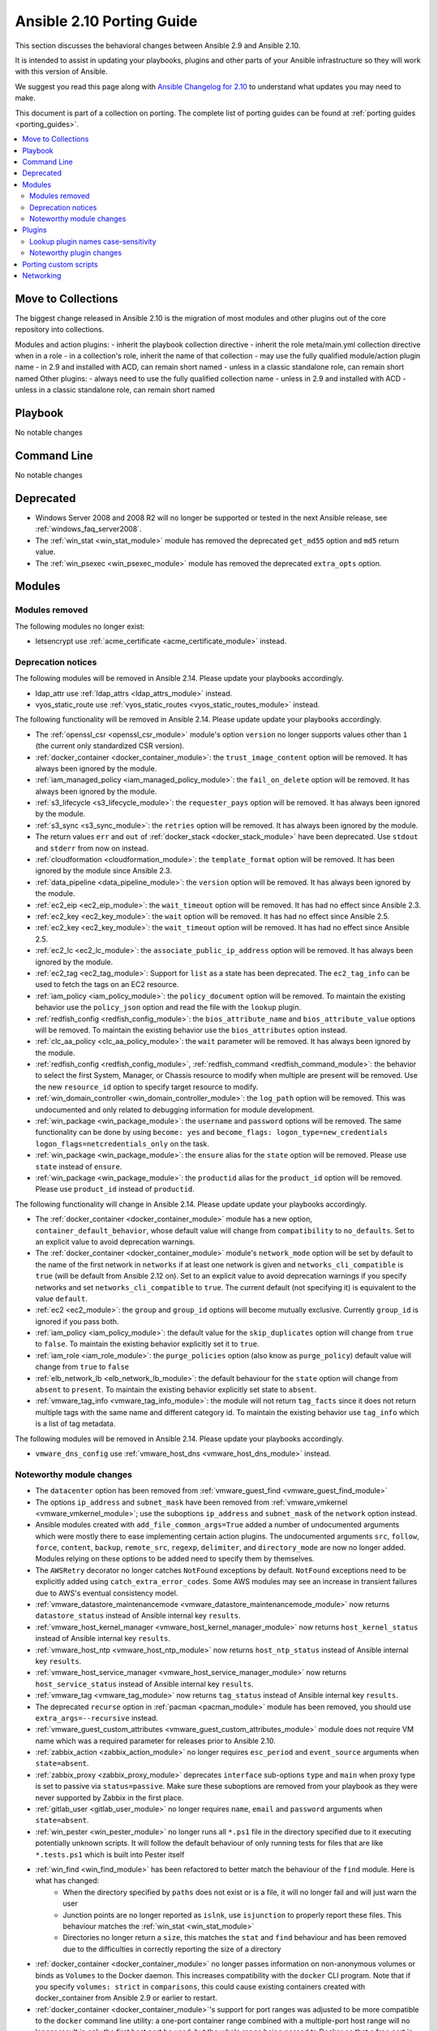 
.. _porting_2.10_guide:

**************************
Ansible 2.10 Porting Guide
**************************

This section discusses the behavioral changes between Ansible 2.9 and Ansible 2.10.

It is intended to assist in updating your playbooks, plugins and other parts of your Ansible infrastructure so they will work with this version of Ansible.

We suggest you read this page along with `Ansible Changelog for 2.10 <https://github.com/ansible/ansible/blob/devel/changelogs/CHANGELOG-v2.10.rst>`_ to understand what updates you may need to make.

This document is part of a collection on porting. The complete list of porting guides can be found at :ref:`porting guides <porting_guides>`.

.. contents::
   :local:

Move to Collections
===================

The biggest change released in Ansible 2.10 is the migration of most modules and other plugins out of the core repository into collections.

Modules and action plugins:
- inherit the playbook collection directive
- inherit the role meta/main.yml collection directive when in a role
- in a collection's role, inherit the name of that collection
- may use the fully qualified module/action plugin name
- in 2.9 and installed with ACD, can remain short named
- unless in a classic standalone role, can remain short named
Other plugins:
- always need to use the fully qualified collection name
- unless in 2.9 and installed with ACD
- unless in a classic standalone role, can remain short named

Playbook
========

No notable changes


Command Line
============

No notable changes


Deprecated
==========

* Windows Server 2008 and 2008 R2 will no longer be supported or tested in the next Ansible release, see :ref:`windows_faq_server2008`.
* The :ref:`win_stat <win_stat_module>` module has removed the deprecated ``get_md55`` option and ``md5`` return value.
* The :ref:`win_psexec <win_psexec_module>` module has removed the deprecated ``extra_opts`` option.


Modules
=======


Modules removed
---------------

The following modules no longer exist:

* letsencrypt use :ref:`acme_certificate <acme_certificate_module>` instead.


Deprecation notices
-------------------

The following modules will be removed in Ansible 2.14. Please update your playbooks accordingly.

* ldap_attr use :ref:`ldap_attrs <ldap_attrs_module>` instead.
* vyos_static_route use :ref:`vyos_static_routes <vyos_static_routes_module>` instead.


The following functionality will be removed in Ansible 2.14. Please update update your playbooks accordingly.

* The :ref:`openssl_csr <openssl_csr_module>` module's option ``version`` no longer supports values other than ``1`` (the current only standardized CSR version).
* :ref:`docker_container <docker_container_module>`: the ``trust_image_content`` option will be removed. It has always been ignored by the module.
* :ref:`iam_managed_policy <iam_managed_policy_module>`: the ``fail_on_delete`` option will be removed.  It has always been ignored by the module.
* :ref:`s3_lifecycle <s3_lifecycle_module>`: the ``requester_pays`` option will be removed. It has always been ignored by the module.
* :ref:`s3_sync <s3_sync_module>`: the ``retries`` option will be removed. It has always been ignored by the module.
* The return values ``err`` and ``out`` of :ref:`docker_stack <docker_stack_module>` have been deprecated. Use ``stdout`` and ``stderr`` from now on instead.
* :ref:`cloudformation <cloudformation_module>`: the ``template_format`` option will be removed. It has been ignored by the module since Ansible 2.3.
* :ref:`data_pipeline <data_pipeline_module>`: the ``version`` option will be removed. It has always been ignored by the module.
* :ref:`ec2_eip <ec2_eip_module>`: the ``wait_timeout`` option will be removed. It has had no effect since Ansible 2.3.
* :ref:`ec2_key <ec2_key_module>`: the ``wait`` option will be removed. It has had no effect since Ansible 2.5.
* :ref:`ec2_key <ec2_key_module>`: the ``wait_timeout`` option will be removed. It has had no effect since Ansible 2.5.
* :ref:`ec2_lc <ec2_lc_module>`: the ``associate_public_ip_address`` option will be removed. It has always been ignored by the module.
* :ref:`ec2_tag <ec2_tag_module>`: Support for ``list`` as a state has been deprecated.  The ``ec2_tag_info`` can be used to fetch the tags on an EC2 resource.
* :ref:`iam_policy <iam_policy_module>`: the ``policy_document`` option will be removed. To maintain the existing behavior use the ``policy_json`` option and read the file with the ``lookup`` plugin.
* :ref:`redfish_config <redfish_config_module>`: the ``bios_attribute_name`` and ``bios_attribute_value`` options will be removed. To maintain the existing behavior use the ``bios_attributes`` option instead.
* :ref:`clc_aa_policy <clc_aa_policy_module>`: the ``wait`` parameter will be removed. It has always been ignored by the module.
* :ref:`redfish_config <redfish_config_module>`, :ref:`redfish_command <redfish_command_module>`: the behavior to select the first System, Manager, or Chassis resource to modify when multiple are present will be removed. Use the new ``resource_id`` option to specify target resource to modify.
* :ref:`win_domain_controller <win_domain_controller_module>`: the ``log_path`` option will be removed. This was undocumented and only related to debugging information for module development.
* :ref:`win_package <win_package_module>`: the ``username`` and ``password`` options will be removed. The same functionality can be done by using ``become: yes`` and ``become_flags: logon_type=new_credentials logon_flags=netcredentials_only`` on the task.
* :ref:`win_package <win_package_module>`: the ``ensure`` alias for the ``state`` option will be removed. Please use ``state`` instead of ``ensure``.
* :ref:`win_package <win_package_module>`: the ``productid`` alias for the ``product_id`` option will be removed. Please use ``product_id`` instead of ``productid``.



The following functionality will change in Ansible 2.14. Please update update your playbooks accordingly.

* The :ref:`docker_container <docker_container_module>` module has a new option, ``container_default_behavior``, whose default value will change from ``compatibility`` to ``no_defaults``. Set to an explicit value to avoid deprecation warnings.
* The :ref:`docker_container <docker_container_module>` module's ``network_mode`` option will be set by default to the name of the first network in ``networks`` if at least one network is given and ``networks_cli_compatible`` is ``true`` (will be default from Ansible 2.12 on). Set to an explicit value to avoid deprecation warnings if you specify networks and set ``networks_cli_compatible`` to ``true``. The current default (not specifying it) is equivalent to the value ``default``.
* :ref:`ec2 <ec2_module>`: the ``group`` and ``group_id`` options will become mutually exclusive.  Currently ``group_id`` is ignored if you pass both.
* :ref:`iam_policy <iam_policy_module>`: the default value for the ``skip_duplicates`` option will change from ``true`` to ``false``.  To maintain the existing behavior explicitly set it to ``true``.
* :ref:`iam_role <iam_role_module>`: the ``purge_policies`` option (also know as ``purge_policy``) default value will change from ``true`` to ``false``
* :ref:`elb_network_lb <elb_network_lb_module>`: the default behaviour for the ``state`` option will change from ``absent`` to ``present``.  To maintain the existing behavior explicitly set state to ``absent``.
* :ref:`vmware_tag_info <vmware_tag_info_module>`: the module will not return ``tag_facts`` since it does not return multiple tags with the same name and different category id. To maintain the existing behavior use ``tag_info`` which is a list of tag metadata.

The following modules will be removed in Ansible 2.14. Please update your playbooks accordingly.

* ``vmware_dns_config`` use :ref:`vmware_host_dns <vmware_host_dns_module>` instead.


Noteworthy module changes
-------------------------

* The ``datacenter`` option has been removed from :ref:`vmware_guest_find <vmware_guest_find_module>`
* The options ``ip_address`` and ``subnet_mask`` have been removed from :ref:`vmware_vmkernel <vmware_vmkernel_module>`; use the suboptions ``ip_address`` and ``subnet_mask`` of the ``network`` option instead.
* Ansible modules created with ``add_file_common_args=True`` added a number of undocumented arguments which were mostly there to ease implementing certain action plugins. The undocumented arguments ``src``, ``follow``, ``force``, ``content``, ``backup``, ``remote_src``, ``regexp``, ``delimiter``, and ``directory_mode`` are now no longer added. Modules relying on these options to be added need to specify them by themselves.
* The ``AWSRetry`` decorator no longer catches ``NotFound`` exceptions by default.  ``NotFound`` exceptions need to be explicitly added using ``catch_extra_error_codes``.  Some AWS modules may see an increase in transient failures due to AWS's eventual consistency model.
* :ref:`vmware_datastore_maintenancemode <vmware_datastore_maintenancemode_module>` now returns ``datastore_status`` instead of Ansible internal key ``results``.
* :ref:`vmware_host_kernel_manager <vmware_host_kernel_manager_module>` now returns ``host_kernel_status`` instead of Ansible internal key ``results``.
* :ref:`vmware_host_ntp <vmware_host_ntp_module>` now returns ``host_ntp_status`` instead of Ansible internal key ``results``.
* :ref:`vmware_host_service_manager <vmware_host_service_manager_module>` now returns ``host_service_status`` instead of Ansible internal key ``results``.
* :ref:`vmware_tag <vmware_tag_module>` now returns ``tag_status`` instead of Ansible internal key ``results``.
* The deprecated ``recurse`` option in :ref:`pacman <pacman_module>` module has been removed, you should use ``extra_args=--recursive`` instead.
* :ref:`vmware_guest_custom_attributes <vmware_guest_custom_attributes_module>` module does not require VM name which was a required parameter for releases prior to Ansible 2.10.
* :ref:`zabbix_action <zabbix_action_module>` no longer requires ``esc_period`` and ``event_source`` arguments when ``state=absent``.
* :ref:`zabbix_proxy <zabbix_proxy_module>` deprecates ``interface`` sub-options ``type`` and ``main`` when proxy type is set to passive via ``status=passive``. Make sure these suboptions are removed from your playbook as they were never supported by Zabbix in the first place.
* :ref:`gitlab_user <gitlab_user_module>` no longer requires ``name``, ``email`` and ``password`` arguments when ``state=absent``.
* :ref:`win_pester <win_pester_module>` no longer runs all ``*.ps1`` file in the directory specified due to it executing potentially unknown scripts. It will follow the default behaviour of only running tests for files that are like ``*.tests.ps1`` which is built into Pester itself
* :ref:`win_find <win_find_module>` has been refactored to better match the behaviour of the ``find`` module. Here is what has changed:
    * When the directory specified by ``paths`` does not exist or is a file, it will no longer fail and will just warn the user
    * Junction points are no longer reported as ``islnk``, use ``isjunction`` to properly report these files. This behaviour matches the :ref:`win_stat <win_stat_module>`
    * Directories no longer return a ``size``, this matches the ``stat`` and ``find`` behaviour and has been removed due to the difficulties in correctly reporting the size of a directory
* :ref:`docker_container <docker_container_module>` no longer passes information on non-anonymous volumes or binds as ``Volumes`` to the Docker daemon. This increases compatibility with the ``docker`` CLI program. Note that if you specify ``volumes: strict`` in ``comparisons``, this could cause existing containers created with docker_container from Ansible 2.9 or earlier to restart.
* :ref:`docker_container <docker_container_module>`'s support for port ranges was adjusted to be more compatible to the ``docker`` command line utility: a one-port container range combined with a multiple-port host range will no longer result in only the first host port be used, but the whole range being passed to Docker so that a free port in that range will be used.
* :ref:`purefb_fs <purefb_fs_module>` no longer supports the deprecated ``nfs`` option. This has been superceeded by ``nfsv3``.
* :ref:`nxos_igmp_interface <nxos_igmp_interface_module>` no longer supports the deprecated ``oif_prefix`` and ``oif_source`` options. These have been superceeded by ``oif_ps``.
* :ref:`aws_s3 <aws_s3_module>` can now delete versioned buckets even when they are not empty - set mode to delete to delete a versioned bucket and everything in it.
* The parameter ``message`` in :ref:`grafana_dashboard <grafana_dashboard_module>` module is renamed to ``commit_message`` since ``message`` is used by Ansible Core engine internally.
* The parameter ``message`` in :ref:`datadog_monitor <datadog_monitor_module>` module is renamed to ``notification_message`` since ``message`` is used by Ansible Core engine internally.
* The parameter ``message`` in :ref:`bigpanda <bigpanda_module>` module is renamed to ``deployment_message`` since ``message`` is used by Ansible Core engine internally.


Plugins
=======

Lookup plugin names case-sensitivity
------------------------------------

* Prior to Ansible ``2.10`` lookup plugin names passed in as an argument to the ``lookup()`` function were treated as case-insensitive as opposed to lookups invoked via ``with_<lookup_name>``. ``2.10`` brings consistency to ``lookup()`` and ``with_`` to be both case-sensitive.

Noteworthy plugin changes
-------------------------

* The ``hashi_vault`` lookup plugin now returns the latest version when using the KV v2 secrets engine. Previously, it returned all versions of the secret which required additional steps to extract and filter the desired version.
* Some undocumented arguments from ``FILE_COMMON_ARGUMENTS`` have been removed; plugins using these, in particular action plugins, need to be adjusted. The undocumented arguments which were removed are ``src``, ``follow``, ``force``, ``content``, ``backup``, ``remote_src``, ``regexp``, ``delimiter``, and ``directory_mode``.

Porting custom scripts
======================

No notable changes


Networking
==========

No notable changes
